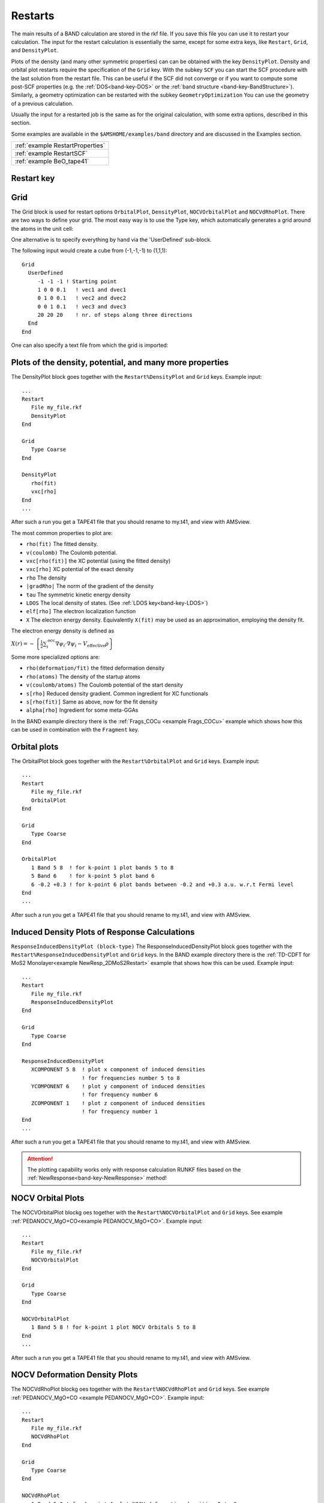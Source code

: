 .. index:: Restarts

Restarts
========

The main results of a BAND calculation are stored in the rkf file. If you save this file you can use it to restart your calculation. The input for the restart calculation is essentially the same, except for some extra keys, like ``Restart``, ``Grid``, and ``DensityPlot``. 

Plots of the density (and many other symmetric properties) can can be obtained with the key ``DensityPlot``. Density and orbital plot restarts require the specification of the ``Grid`` key. 
With the subkey ``SCF`` you can start the SCF procedure with the last solution from the restart file. This can be useful if the SCF did not converge or if you want to compute some post-SCF properties (e.g. the :ref:`DOS<band-key-DOS>` or the :ref:`band structure <band-key-BandStructure>`). Similarly, a geometry optimization can be restarted with the subkey ``GeometryOptimization`` You can use the geometry of a previous calculation.  

Usually the input for a restarted job is the same as for the original calculation, with some extra options, described in this section. 

Some examples are available in the ``$AMSHOME/examples/band`` directory and are discussed in the Examples section.

.. csv-table:: 

  :ref:`example RestartProperties`
  :ref:`example RestartSCF`
  :ref:`example BeO_tape41`

Restart key
^^^^^^^^^^^

.. scmautodoc:: band Restart File SCF DensityPlot OrbitalPlot NOCVdRhoPlot NOCVOrbitalPlot UseDensityMatrix


Grid
^^^^


The Grid block is used for restart options ``OrbitalPlot``, ``DensityPlot``, ``NOCVOrbitalPlot`` and ``NOCVdRhoPlot``. There are two ways to define your grid. The most easy way is to use the Type key, which automatically generates a grid around the atoms in the unit cell:

.. scmautodoc:: band Grid Type


One alternative is to specify everything by hand via the 'UserDefined' sub-block. 

.. scmautodoc:: band Grid UserDefined
  :noref:

The following input would create a cube from (-1,-1,-1) to (1,1,1)::

  Grid
    UserDefined 
       -1 -1 -1 ! Starting point
       1 0 0 0.1   ! vec1 and dvec1
       0 1 0 0.1   ! vec2 and dvec2
       0 0 1 0.1   ! vec3 and dvec3
       20 20 20    ! nr. of steps along three directions
    End
  End


One can also specify a text file from which the grid is imported:

.. scmautodoc:: band Grid FileName
  :noref:



.. index:: Plotting Densities

Plots of the density, potential, and many more properties
^^^^^^^^^^^^^^^^^^^^^^^^^^^^^^^^^^^^^^^^^^^^^^^^^^^^^^^^^


.. index:: ELF

.. scmautodoc:: band DensityPlot

The DensityPlot block goes together with the ``Restart%DensityPlot`` and ``Grid`` keys. Example input::

    ...
    Restart
       File my_file.rkf
       DensityPlot
    End

    Grid
       Type Coarse
    End

    DensityPlot
       rho(fit)
       vxc[rho]
    End
    ...


After such a run you get a TAPE41 file that you should rename to my.t41, and view with AMSview. 

.. _ELF:

The most common properties to plot are: 

+ ``rho(fit)``  The fitted density. 
+ ``v(coulomb)``  The Coulomb potential. 
+ ``vxc[rho(fit)]``  the XC potential (using the fitted density) 
+ ``vxc[rho]`` XC potential of the exact density 
+ ``rho``  The density 
+ ``|gradRho|``  The norm of the gradient of the density 
+ ``tau``  The symmetric kinetic energy density 
+ ``LDOS``  The local density of states. (See :ref:`LDOS key<band-key-LDOS>`)
+ ``elf[rho]`` The electron localization function  
+ ``X`` The electron energy density. Equivalently ``X(fit)`` may be used as an approximation, employing the density fit.

The electron energy density is defined as

:math:`X(r) = -\left\{ \frac{1}{2} \sum_i^\text{occ} \nabla \psi_i \cdot \nabla \psi_i - V_\text{effective} \rho   \right\}`


Some more specialized options are: 

+ ``rho(deformation/fit)`` the fitted deformation density  
+ ``rho(atoms)``  The density of the startup atoms 
+ ``v(coulomb/atoms)``  The Coulomb potential of the start density  
+ ``s[rho]``  Reduced density gradient. Common ingredient for XC functionals  
+ ``s[rho(fit)]``  Same as above, now for the fit density  
+ ``alpha[rho]``  Ingredient for some meta-GGAs

In the BAND example directory there is the :ref:`Frags_COCu <example Frags_COCu>` example which shows how this can be used in combination with the ``Fragment`` key.


.. index:: Plotting Crystal Orbitals

Orbital plots
^^^^^^^^^^^^^

.. scmautodoc:: band OrbitalPlot

The OrbitalPlot block goes together with the ``Restart%OrbitalPlot`` and ``Grid`` keys. Example input::

    ...
    Restart 
       File my_file.rkf
       OrbitalPlot
    End

    Grid
       Type Coarse
    End

    OrbitalPlot
       1 Band 5 8  ! for k-point 1 plot bands 5 to 8
       5 Band 6    ! for k-point 5 plot band 6
       6 -0.2 +0.3 ! for k-point 6 plot bands between -0.2 and +0.3 a.u. w.r.t Fermi level
    End
    ...

After such a run you get a TAPE41 file that you should rename to my.t41, and view with AMSview. 


.. index:: Plotting Crystal Orbitals

Induced Density Plots of Response Calculations
^^^^^^^^^^^^^^^^^^^^^^^^^^^^^^^^^^^^^^^^^^^^^^


.. scmautodoc:: band ResponseInducedDensityPlot


``ResponseInducedDensityPlot (block-type)``
The ResponseInducedDensityPlot block goes together with the ``Restart%ResponseInducedDensityPlot`` and ``Grid`` keys. In the BAND example directory there is the :ref:`TD-CDFT for MoS2 Monolayer<example NewResp_2DMoS2Restart>` example that shows how this can be used. Example input::

    ...
    Restart 
       File my_file.rkf
       ResponseInducedDensityPlot
    End

    Grid
       Type Coarse
    End

    ResponseInducedDensityPlot
       XCOMPONENT 5 8  ! plot x component of induced densities 
                       ! for frequencies number 5 to 8 
       YCOMPONENT 6    ! plot y component of induced densities 
                       ! for frequency number 6
       ZCOMPONENT 1    ! plot z component of induced densities 
                       ! for frequency number 1 
    End
    ...

After such a run you get a TAPE41 file that you should rename to my.t41, and view with AMSview. 

.. attention::
   
   The plotting capability works only with response calculation RUNKF files based on the :ref:`NewResponse<band-key-NewResponse>` method!

.. index:: Plotting NOCV Orbitals


NOCV Orbital Plots
^^^^^^^^^^^^^^^^^^

.. scmautodoc:: band NOCVOrbitalPlot


The NOCVOrbitalPlot blockg oes together with the ``Restart%NOCVOrbitalPlot`` and ``Grid`` keys. See example :ref:`PEDANOCV_MgO+CO<example PEDANOCV_MgO+CO>`. Example input::

      ...
      Restart 
         File my_file.rkf
         NOCVOrbitalPlot
      End

      Grid
         Type Coarse
      End

      NOCVOrbitalPlot
         1 Band 5 8 ! for k-point 1 plot NOCV Orbitals 5 to 8
      End
      ...

After such a run you get a TAPE41 file that you should rename to my.t41, and view with AMSview. 

.. index:: Plotting NOCV Deformation Densities

NOCV Deformation Density Plots
^^^^^^^^^^^^^^^^^^^^^^^^^^^^^^


.. scmautodoc:: band NOCVdRhoPlot


The NOCVdRhoPlot blockg oes together with the ``Restart%NOCVdRhoPlot`` and ``Grid`` keys. See example :ref:`PEDANOCV_MgO+CO <example PEDANOCV_MgO+CO>`. Example input::

    ...
    Restart 
       File my_file.rkf
       NOCVdRhoPlot
    End

    Grid
       Type Coarse
    End

    NOCVdRhoPlot
       1 Band 5 8 ! for k-point 1 plot NOCV deformation densities 5 to 8
    End
    ...

After such a run you get a TAPE41 file that you should rename to my.t41, and view with AMSview. 

.. index:: LDOS
.. index:: STM

.. _LDOS:

LDOS (STM)
^^^^^^^^^^

The local density of states (LDOS) represents a partial density,  (`see wikipedia <https://en.wikipedia.org/wiki/Density_of_states#Local_density_of_states>`_): it is the density arising from states within an energy window. 


.. scmautodoc:: band LDOS

Integrating from minus infinity (DeltaNeg=1e6) to the fermi level (DeltaPos=0) produces the total (valence) density.


The local density of states is integrated over the resulting interval. Example of an LDOS restart::

      Restart 
         File my_file.rkf
         DensityPlot
      End

      Grid
         Type Coarse
      End

      DensityPlot
         LDOS
      End
      
      LDOS
         Shift    0.1 
         DeltaNeg 0.001 
         DeltaPos 0.0
      End

According to this example, we restart from the result file of a previous calculation. The calculation will generate a file TAPE41 which can be viewed with AMSview. (Rename the file to my.t41) 

See also :ref:`Restart <band-key-Restart>`, and :ref:`DensityPlot <band-key-DensityPlot>`. 


Save
^^^^

.. scmautodoc:: band Save
